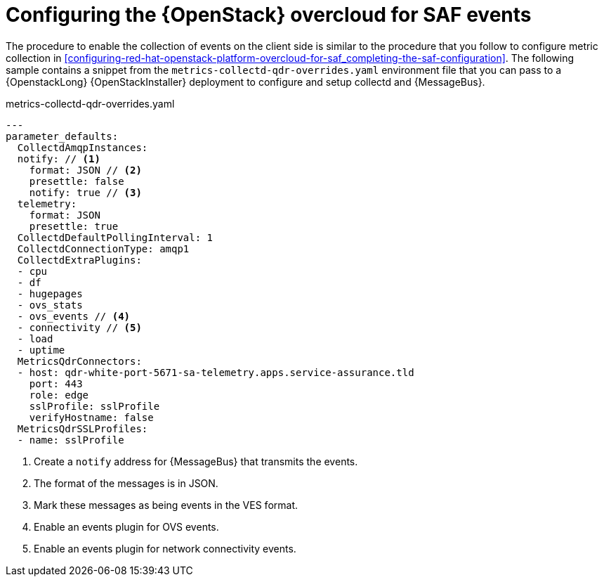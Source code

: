 // Module included in the following assemblies:
//
// <List assemblies here, each on a new line>

// This module can be included from assemblies using the following include statement:
// include::<path>/proc_configuring-red-hat-openstack-platform-overcloud-for-saf.adoc[leveloffset=+1]

// The file name and the ID are based on the module title. For example:
// * file name: proc_doing-procedure-a.adoc
// * ID: [id='proc_doing-procedure-a_{context}']
// * Title: = Doing procedure A
//
// The ID is used as an anchor for linking to the module. Avoid changing
// it after the module has been published to ensure existing links are not
// broken.
//
// The `context` attribute enables module reuse. Every module's ID includes
// {context}, which ensures that the module has a unique ID even if it is
// reused multiple times in a guide.
//
// Start the title with a verb, such as Creating or Create. See also
// _Wording of headings_ in _The IBM Style Guide_.
[id='configuring-red-hat-openstack-platform-overcloud-for-saf-events_{context}']
= Configuring the {OpenStack} overcloud for SAF events

The procedure to enable the collection of events on the client side is similar to the procedure that you follow to
configure metric collection in
<<configuring-red-hat-openstack-platform-overcloud-for-saf_completing-the-saf-configuration>>. The following sample
contains a snippet from the `metrics-collectd-qdr-overrides.yaml` environment file that
you can pass to a {OpenstackLong} {OpenStackInstaller} deployment to configure and
setup collectd and {MessageBus}.

.metrics-collectd-qdr-overrides.yaml
[source,yaml]
----
---
parameter_defaults:
  CollectdAmqpInstances:
  notify: // <1>
    format: JSON // <2>
    presettle: false
    notify: true // <3>
  telemetry:
    format: JSON
    presettle: true
  CollectdDefaultPollingInterval: 1
  CollectdConnectionType: amqp1
  CollectdExtraPlugins:
  - cpu
  - df
  - hugepages
  - ovs_stats
  - ovs_events // <4>
  - connectivity // <5>
  - load
  - uptime
  MetricsQdrConnectors:
  - host: qdr-white-port-5671-sa-telemetry.apps.service-assurance.tld
    port: 443
    role: edge
    sslProfile: sslProfile
    verifyHostname: false
  MetricsQdrSSLProfiles:
  - name: sslProfile
----
<1> Create a `notify` address for {MessageBus} that transmits the events.
<2> The format of the messages is in JSON.
<3> Mark these messages as being events in the VES format.
<4> Enable an events plugin for OVS events.
<5> Enable an events plugin for network connectivity events.
